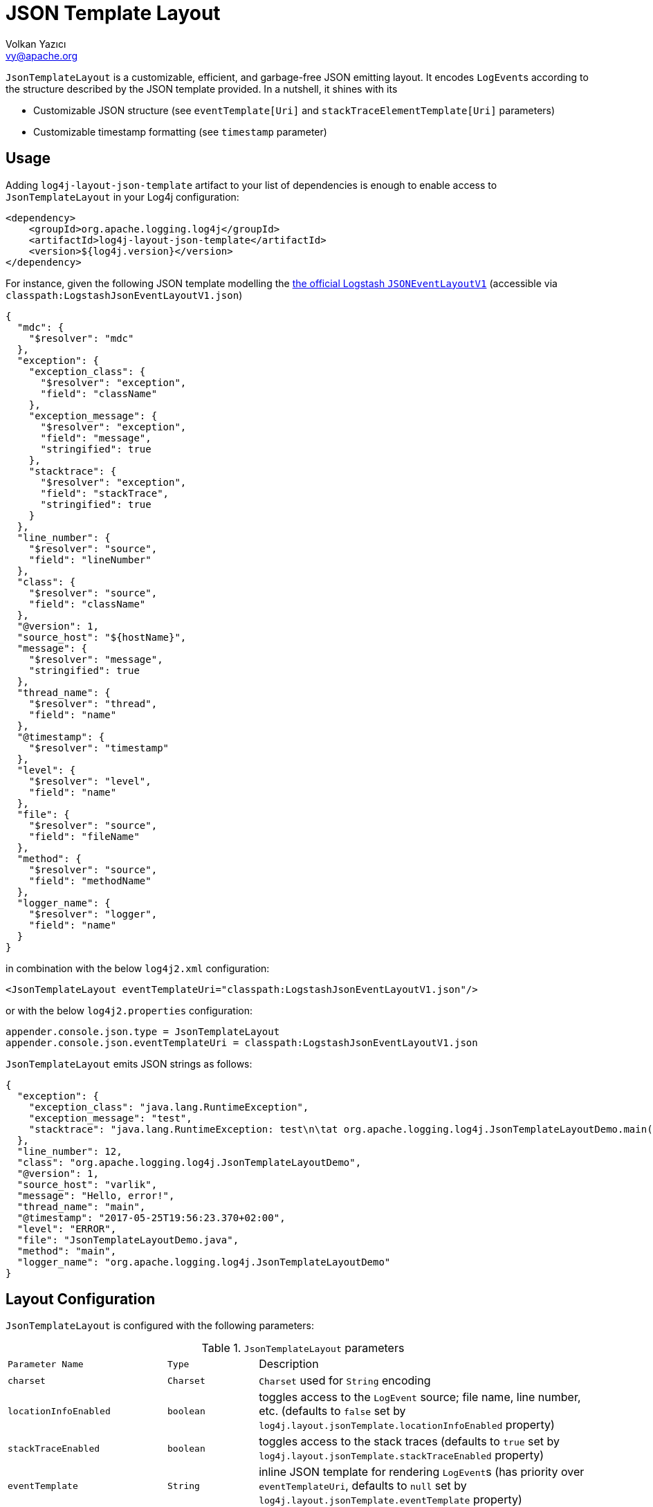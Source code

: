 ////
    Licensed to the Apache Software Foundation (ASF) under one or more
    contributor license agreements.  See the NOTICE file distributed with
    this work for additional information regarding copyright ownership.
    The ASF licenses this file to You under the Apache License, Version 2.0
    (the "License"); you may not use this file except in compliance with
    the License.  You may obtain a copy of the License at

         http://www.apache.org/licenses/LICENSE-2.0

    Unless required by applicable law or agreed to in writing, software
    distributed under the License is distributed on an "AS IS" BASIS,
    WITHOUT WARRANTIES OR CONDITIONS OF ANY KIND, either express or implied.
    See the License for the specific language governing permissions and
    limitations under the License.
////
= JSON Template Layout
Volkan Yazıcı <vy@apache.org>

`JsonTemplateLayout` is a customizable, efficient, and garbage-free JSON
emitting layout. It encodes ``LogEvent``s according to the structure described
by the JSON template provided. In a nutshell, it shines with its

* Customizable JSON structure (see `eventTemplate[Uri]` and
  `stackTraceElementTemplate[Uri]` parameters)

* Customizable timestamp formatting (see `timestamp` parameter)

[#usage]
== Usage

Adding `log4j-layout-json-template` artifact to your list of dependencies is
enough to enable access to `JsonTemplateLayout` in your Log4j configuration:

[source,xml]
----
<dependency>
    <groupId>org.apache.logging.log4j</groupId>
    <artifactId>log4j-layout-json-template</artifactId>
    <version>${log4j.version}</version>
</dependency>
----

For instance, given the following JSON template modelling the
https://github.com/logstash/log4j-jsonevent-layout[the official Logstash
`JSONEventLayoutV1`] (accessible via `classpath:LogstashJsonEventLayoutV1.json`)

[source,json]
----
{
  "mdc": {
    "$resolver": "mdc"
  },
  "exception": {
    "exception_class": {
      "$resolver": "exception",
      "field": "className"
    },
    "exception_message": {
      "$resolver": "exception",
      "field": "message",
      "stringified": true
    },
    "stacktrace": {
      "$resolver": "exception",
      "field": "stackTrace",
      "stringified": true
    }
  },
  "line_number": {
    "$resolver": "source",
    "field": "lineNumber"
  },
  "class": {
    "$resolver": "source",
    "field": "className"
  },
  "@version": 1,
  "source_host": "${hostName}",
  "message": {
    "$resolver": "message",
    "stringified": true
  },
  "thread_name": {
    "$resolver": "thread",
    "field": "name"
  },
  "@timestamp": {
    "$resolver": "timestamp"
  },
  "level": {
    "$resolver": "level",
    "field": "name"
  },
  "file": {
    "$resolver": "source",
    "field": "fileName"
  },
  "method": {
    "$resolver": "source",
    "field": "methodName"
  },
  "logger_name": {
    "$resolver": "logger",
    "field": "name"
  }
}
----

in combination with the below `log4j2.xml` configuration:

[source,xml]
----
<JsonTemplateLayout eventTemplateUri="classpath:LogstashJsonEventLayoutV1.json"/>
----

or with the below `log4j2.properties` configuration:

[source,ini]
----
appender.console.json.type = JsonTemplateLayout
appender.console.json.eventTemplateUri = classpath:LogstashJsonEventLayoutV1.json
----

`JsonTemplateLayout` emits JSON strings as follows:

[source,json]
----
{
  "exception": {
    "exception_class": "java.lang.RuntimeException",
    "exception_message": "test",
    "stacktrace": "java.lang.RuntimeException: test\n\tat org.apache.logging.log4j.JsonTemplateLayoutDemo.main(JsonTemplateLayoutDemo.java:11)\n"
  },
  "line_number": 12,
  "class": "org.apache.logging.log4j.JsonTemplateLayoutDemo",
  "@version": 1,
  "source_host": "varlik",
  "message": "Hello, error!",
  "thread_name": "main",
  "@timestamp": "2017-05-25T19:56:23.370+02:00",
  "level": "ERROR",
  "file": "JsonTemplateLayoutDemo.java",
  "method": "main",
  "logger_name": "org.apache.logging.log4j.JsonTemplateLayoutDemo"
}
----

[#layout-config]
== Layout Configuration

`JsonTemplateLayout` is configured with the following parameters:

.`JsonTemplateLayout` parameters
[cols="1m,1m,4"]
|===
| Parameter Name
| Type
| Description

| charset
| Charset
| `Charset` used for `String` encoding

| locationInfoEnabled
| boolean
| toggles access to the `LogEvent` source; file name, line number, etc.
  (defaults to `false` set by `log4j.layout.jsonTemplate.locationInfoEnabled`
  property)

| stackTraceEnabled
| boolean
| toggles access to the stack traces (defaults to `true` set by
  `log4j.layout.jsonTemplate.stackTraceEnabled` property)

| eventTemplate
| String
| inline JSON template for rendering ``LogEvent``s (has priority over
  `eventTemplateUri`, defaults to `null` set by
  `log4j.layout.jsonTemplate.eventTemplate` property)

| eventTemplateUri
| String
| URI pointing to the JSON template for rendering ``LogEvent``s (defaults to
  `classpath:EcsLayout.json` set by `log4j.layout.jsonTemplate.eventTemplateUri`
  property)

| eventTemplateAdditionalFields
| KeyValuePair[]
| additional key-value pairs appended to the root of the event template

| stackTraceElementTemplate
| String
| inline JSON template for rendering ``StackTraceElement``s (has priority over
  `stackTraceElementTemplateUri`, defaults to `null` set by
  `log4j.layout.jsonTemplate.stackTraceElementTemplate` property)

| stackTraceElementTemplateUri
| String
| JSON template for rendering ``StackTraceElement``s (defaults to
  `classpath:StackTraceElementLayout.json` set by
  `log4j.layout.jsonTemplate.stackTraceElementTemplateUri` property)

| eventDelimiter
| String
| delimiter used for separating emitted ``LogEvent``s (defaults to
  `System.lineSeparator()` set by `log4j.layout.jsonTemplate.eventDelimiter`
  property)

| maxStringLength
| int
| truncate string values longer than the specified limit (defaults to 16384 set
  by `log4j.layout.jsonTemplate.maxStringLength` property)

| truncatedStringSuffix
| String
| suffix to append to strings truncated due to exceeding `maxStringLength`
  (defaults to `…` set by `log4j.layout.jsonTemplate.truncatedStringSuffix`
  property)

| recyclerFactory
| RecyclerFactory
| recycling strategy that can either be `dummy`, `threadLocal`, or `queue`
  (set by `log4j.layout.jsonTemplate.recyclerFactory` property)
|===

[#additional-event-template-fields]
=== Additonal event template fields

One can configure additional event template fields via
`eventTemplateAdditionalFields` as follows:

[source,xml]
----
<JsonTemplateLayout ...>
    <EventTemplateAdditionalFields>
        <EventTemplateAdditionalField key="serviceName" value="auth-service"/>
        <EventTemplateAdditionalField key="containerId" value="6ede3f0ca7d9"/>
    </EventTemplateAdditionalFields>
</JsonTemplateLayout>
----

One can also pass JSON literals into additional fields:

[source,xml]
----
<EventTemplateAdditionalField
     key="marker"
     type="JSON"
     value='{"$resolver": "marker", "field": "name"}'/>
<EventTemplateAdditionalField
     key="aNumber"
     type="JSON"
     value="1"/>
<EventTemplateAdditionalField
     key="aList"
     type="JSON"
     value='[1,2,"string"]'/>
----

[#recycling-strategy]
=== Recycling strategy

`RecyclerFactory` plays a crucial role for determining the memory footprint of
the layout. Template resolvers employ it to create recyclers for objects that
they can reuse. The function of each `RecyclerFactory` and when one should
prefer one over another is explained below:

* `dummy` performs no recycling, hence each recycling attempt will result in a
new instance. This will obviously create a load on the garbage-collector. It
is a good choice for applications with low and medium log rate.

* `threadLocal` performs the best, since every instance is stored in TLAB and
accessed without any synchronization cost. Though this might not be a
desirable option for applications running with hundreds of threads or more,
e.g., a web servlet.

* `queue` is the best of both worlds. It allows recycling of objects up to a
certain number (`capacity`). When this limit is exceeded due to excessive
concurrent load (e.g., `capacity` is 50 but there are 51 threads concurrently
trying to log), it starts allocating. `queue` is a good strategy where
`threadLocal` is not desirable.
+
`queue` also accepts optional `supplier` (of type `java.util.Queue`, defaults to
  `org.jctools.queues.MpmcArrayQueue.new` if JCTools is in the classpath;
otherwise `java.util.concurrent.ArrayBlockingQueue.new`) and `capacity` (of
type `int`, defaults to `max(8,2*cpuCount+1)`) parameters:
+
[source]
----
queue:supplier=org.jctools.queues.MpmcArrayQueue.new
queue:capacity=10
queue:supplier=java.util.concurrent.ArrayBlockingQueue.new,capacity=50
----

The default `RecyclerFactory` is `threadLocal`, if
`log4j2.enable.threadlocals=true`; otherwise, `queue`.

[#template-config]
== Template Configuration

Templates are configured by means of the following `JsonTemplateLayout`
parameters:

- `eventTemplate[Uri]` (for serializing ``LogEvent``s)
- `stackTraceElementTemplate[Uri]` (for serializing ``StackStraceElement``s)
- `eventTemplateAdditionalFields` (for extending the used event template)

[#event-templates]
=== Event Templates

`eventTemplate[Uri]` describes the JSON structure `JsonTemplateLayout` uses to
serialize ``LogEvent``s. The default configuration (accessible by
`log4j.layout.jsonTemplate.eventTemplate[Uri]` property) is set to
`classpath:EcsLayout.json` provided by the `log4j-layout-json-template`
artifact:

[source,json]
----
{
  "@timestamp": {
    "$resolver": "timestamp",
    "pattern": {
      "format": "yyyy-MM-dd'T'HH:mm:ss.SSS'Z'",
      "timeZone": "UTC"
    }
  },
  "log.level": {
    "$resolver": "level",
    "field": "name"
  },
  "message": {
    "$resolver": "message",
    "stringified": true
  },
  "process.thread.name": {
    "$resolver": "thread",
    "field": "name"
  },
  "log.logger": {
    "$resolver": "logger",
    "field": "name"
  },
  "labels": {
    "$resolver": "mdc",
    "flatten": {
      "prefix": "labels."
    },
    "stringified": true
  },
  "tags": {
    "$resolver": "ndc"
  },
  "error.type": {
    "$resolver": "exception",
    "field": "className"
  },
  "error.message": {
    "$resolver": "exception",
    "field": "message"
  },
  "error.stack_trace": {
    "$resolver": "exception",
    "field": "stackTrace",
    "stringified": true
  }
}

----

`log4j-layout-json-template` artifact contains the following predefined event
templates:

- https://github.com/apache/logging-log4j2/tree/master/log4j-layout-json-template/src/main/resources/EcsLayout.json[`EcsLayout.json`]
  described by https://www.elastic.co/guide/en/ecs/current/ecs-reference.html[the Elastic Common Schema (ECS) specification]

- https://github.com/apache/logging-log4j2/tree/master/log4j-layout-json-template/src/main/resources/LogstashJsonEventLayoutV1.json[`LogstashJsonEventLayoutV1.json`]
  described in https://github.com/logstash/log4j-jsonevent-layout[Logstash
  `json_event` pattern for log4j]

- https://github.com/apache/logging-log4j2/tree/master/log4j-layout-json-template/src/main/resources/GelfLayout.json[`GelfLayout.json`]
  described by https://docs.graylog.org/en/3.1/pages/gelf.html#gelf-payload-specification[the
  Graylog Extended Log Format (GELF) payload specification] with additional
  `_thread` and `_logger` fields. (Here it is advised to override the obligatory
  `host` field with a user provided constant via `eventTemplateAdditionalFields`
  to avoid `hostName` property lookup at runtime, which incurs an extra cost.)

- https://github.com/apache/logging-log4j2/tree/master/log4j-layout-json-template/src/main/resources/JsonLayout.json[`JsonLayout.json`]
  providing the exact JSON structure generated by link:layouts.html#JSONLayout[`JsonLayout`]
  with the exception of `thrown` field. (`JsonLayout` serializes the `Throwable`
  as is via Jackson `ObjectMapper`, whereas `JsonLayout.json` template of
  `JsonTemplateLayout` employs the `StackTraceElementLayout.json` template
  for stack traces to generate a document-store-friendly flat structure.)

Below is the list of supported event template resolvers:

[#event-template-resolvers]
.`LogEvent` template resolvers
[cols="1m,3,2,2,4"]
|===
| Resolver Name
| Syntax
| Description
| Garbage Footprint
| Examples

| endOfBatch
|
| `logEvent.isEndOfBatch()`
| none
a|
[source,json]
----
{
  "$resolver": "endOfBatch"
}
----

| exception
a|
[source]
----
config      = field , [ stringified ]
field       = "field" -> (
                "className"  \|
                "message"    \|
                "stackTrace" )
stringified = "stringified" -> boolean
----
a|
Resolves fields of the `Throwable` returned by `logEvent.getThrown()`.

Note that this resolver is toggled by
`log4j.layout.jsonTemplate.stackTraceEnabled` property.
| Since `Throwable#getStackTrace()` clones the original `StackTraceElement[]`,
  access to (and hence rendering of) stack traces are not garbage-free.
a|
Resolve `logEvent.getThrown().getClass().getCanonicalName()`:

[source,json]
----
{
  "$resolver": "exception",
  "field": "className"
}
----

Resolve the stack trace into a list of `StackTraceElement` objects:

[source,json]
----
{
  "$resolver": "exception",
  "field": "stackTrace"
}
----

Resolve the stack trace into a string field:

[source,json]
----
{
  "$resolver": "exception",
  "field": "stackTrace",
  "stringified": true
}
----

| exceptionRootCause
| identical to `exception` resolver
a|
Resolves the fields of the innermost `Throwable` returned by
`logEvent.getThrown()`.

Note that this resolver is toggled by
`log4j.layout.jsonTemplate.stackTraceEnabled` property.
| identical to `exception` resolver
| identical to `exception` resolver

| level
a|
[source]
----
config         = field , [ severity ]
field          = "field" -> ( "name" \| "severity" )
severity       = severity-field
severity-field = "field" -> ( "keyword" \| "code" )
----
| resolves the fields of the `logEvent.getLevel()`
| none
a|
Resolve the level name:

[source,json]
----
{
  "$resolver": "level",
  "field": "name"
}
----

Resolve the https://en.wikipedia.org/wiki/Syslog#Severity_levels[Syslog severity]
keyword:

[source,json]
----
{
  "$resolver": "level",
  "field": "severity",
  "severity": {
    "field": "keyword"
  }
}
----

Resolve the https://en.wikipedia.org/wiki/Syslog#Severity_levels[Syslog severity]
code:

[source,json]
----
{
  "$resolver": "level",
  "field": "severity",
  "severity": {
    "field": "code"
  }
}
----

| logger
a|
[source]
----
config = "field" -> ( "name" \| "fqcn" )
----
| resolves `logEvent.getLoggerFqcn()` and `logEvent.getLoggerName()`
| none
a|
Resolve the logger name:

[source,json]
----
{
  "$resolver": "logger",
  "field": "name"
}
----

Resolve the logger's fully qualified class name:

[source,json]
----
{
  "$resolver": "logger",
  "field": "fqcn"
}
----

| main:<key>
a|
[source]
----
config = ( index \| key )
index  = "index" -> number
key    = "key" -> string
----
| performs link:lookups.html#AppMainArgsLookup[Main Argument Lookup] for the
  given `index` or `key`
| none
a|
Resolve the 1st `main()` method argument:

[source,json]
----
{
  "$resolver": "main",
  "index": 0
}
----

Resolve the argument coming right after `--userId`:

[source,json]
----
{
  "$resolver": "main",
  "key": "--userId"
}
----

| map
a|
[source]
----
config = "key" -> string
----
| performs link:lookups.html#MapLookup[Map Lookup] for the given `key`
| none
a|
Resolve the `userRole` field of the message:

[source,json]
----
{
  "$resolver": "map",
  "key": "userRole"
}
----

| marker
a|
[source]
----
config = "field" -> "name"
----
| `logEvent.getMarker().getName()`
| none
a|
Resolve the marker name:

[source,json]
----
{
  "$resolver": "marker",
  "field": "name"
}
----

| mdc
a|
[source]
----
config        = singleAccess \| multiAccess

singleAccess  = key , [ stringified ]
key           = "key" -> string
stringified   = "stringified" -> boolean

multi-access  = [ pattern ] , [ flatten ] , [ stringified ]
pattern       = "pattern" -> string
flatten       = "flatten" -> ( boolean \| flattenConfig )
flattenConfig = [ flattenPrefix ]
flattenPrefix = "prefix" -> string
----
a| Mapped Diagnostic Context (MDC), aka. Thread Context Data, resolver.

`singleAccess` resolves the MDC value as is, whilst `multiAccess` resolves a
multitude of MDC values. If `flatten` is provided, `multiAccess` merges the
values with the parent, otherwise creates a new JSON object containing the
values.

Enabling `stringified` flag converts each value to its string representation.

Regex provided in the `pattern` is used to match against the keys.
a|
`log4j2.garbagefreeThreadContextMap` flag needs to be turned on to iterate
the map without allocations.

`stringify` allocates a new `String` for values that are not of type `String`.

Writing certain non-primitive values (e.g., `BigDecimal`, `Set`, etc.) to JSON
generates garbage, though most (e.g., `int`, `long`, `String`, `List`,
`boolean[]`, etc.) don't.
a|
Resolve the `userRole` MDC value:

[source,json]
----
{
  "$resolver": "mdc",
  "key": "userRole"
}
----

Resolve the string representation of the `userRank` MDC value:

[source,json]
----
{
  "$resolver": "mdc",
  "key": "userRank",
  "stringified": true
}
----

Resolve all MDC entries into an object:

[source,json]
----
{
  "$resolver": "mdc"
}
----

Resolve all MDC entries into an object such that values are converted to string:

[source,json]
----
{
  "$resolver": "mdc",
  "stringified": true
}
----

Merge all MDC entries whose keys are matching with the `user(Role\|Rank)` regex
into the parent:

[source,json]
----
{
  "$resolver": "mdc",
  "flatten": true,
  "pattern": "user(Role\|Rank)"
}
----

After converting the corresponding entries to string, merge all MDC entries to
parent such that keys are prefixed with `_`:

[source,json]
----
{
  "$resolver": "mdc",
  "stringified": true,
  "flatten": {
    "prefix": "_"
  }
}
----

| message
a|
[source]
----
config      = [ stringified ]
stringified = "stringified" -> boolean
----
a| `logEvent.getMessage()`
| For simple string messages, the resolution is performed without allocations.
  For ``ObjectMessage``s and ``MultiformatMessage``s, it depends.
a|
Resolve the message into a string:

[source,json]
----
{
  "$resolver": "message",
  "stringified": true
}
----

Resolve the message such that if it is an `ObjectMessage` or a
`MultiformatMessage` with JSON support, its type (string, list, object, etc.)
will be retained:

[source,json]
----
{
  "$resolver": "message"
}
----

| ndc
a|
[source]
----
config  = [ pattern ]
pattern = "pattern" -> string
----
| Resolves the Nested Diagnostic Context (NDC), aka. Thread Context Stack,
  `String[]` returned by `logEvent.getContextStack()`
| none
a|
Resolve all NDC values into a list:

[source,json]
----
{
  "$resolver": "ndc"
}
----

Resolve all NDC values matching with the `pattern` regex:

[source,json]
----
{
  "$resolver": "ndc",
  "pattern": "user(Role\|Rank):\\w+"
}
----

| source
a|
[source]
----
config = "field" -> (
           "className"  \|
           "fileName"   \|
           "methodName" \|
           "lineNumber" )
----
a|
Resolves the fields of the `StackTraceElement` returned by
`logEvent.getSource()`.

Note that this resolver is toggled by
`log4j.layout.jsonTemplate.locationInfoEnabled` property.
| none
a|
Resolve the line number:

[source,json]
----
{
  "$resolver": "source",
  "field": "lineNumber"
}
----

| thread
a|
[source]
----
config = "field" -> ( "name" \| "id" \| "priority" )
----
| resolves `logEvent.getThreadId()`, `logEvent.getThreadName()`,
  `logEvent.getThreadPriority()`
| none
a|
Resolve the thread name:

[source,json]
----
{
  "$resolver": "thread",
  "field": "name"
}
----

| timestamp
a|
[source]
----
config        = [ patternConfig \| epochConfig ]

patternConfig = "pattern" -> (
                  [ format ]   ,
                  [ timeZone ] ,
                  [ locale ]   )
format        = "format" -> string
timeZone      = "timeZone" -> string
locale        = "locale" -> (
                   language                                   \|
                 ( language , "_" , country )                 \|
                 ( language , "_" , country , "_" , variant )
               )

epochConfig   = "epoch" -> ( unit , [ rounded ] )
unit          = "unit" -> (
                   "nanos"         \|
                   "millis"        \|
                   "secs"          \|
                   "millis.nanos"  \|
                   "secs.nanos"    \|
                )
rounded       = "rounded" -> boolean
----
| resolves `logEvent.getInstant()` in various forms
| none
a|
.`timestamp` template resolver examples
[cols="5,2m"]
!===
! Configuration
! Output

a!
[source,json]
----
{
  "$resolver": "timestamp"
}
----
! 2020-02-07T13:38:47.098+02:00

a!
[source,json]
----
{
  "$resolver": "timestamp",
  "pattern": {
    "format": "yyyy-MM-dd'T'HH:mm:ss.SSS'Z'",
    "timeZone": "UTC",
    "locale": "en_US"
  }
}
----
! 2020-02-07T13:38:47.098Z

a!
[source,json]
----
{
  "$resolver": "timestamp",
  "epoch": {
    "unit": "secs"
  }
}
----
! 1581082727.982123456

a!
[source,json]
----
{
  "$resolver": "timestamp",
  "epoch": {
    "unit": "secs",
    "rounded": true
  }
}
----
! 1581082727

a!
[source,json]
----
{
  "$resolver": "timestamp",
  "epoch": {
    "unit": "secs.nanos"
  }
}
----
! 982123456

a!
[source,json]
----
{
  "$resolver": "timestamp",
  "epoch": {
    "unit": "millis"
  }
}
----
! 1581082727982.123456

a!
[source,json]
----
{
  "$resolver": "timestamp",
  "epoch": {
    "unit": "millis",
    "rounded": true
  }
}
----
! 1581082727982

a!
[source,json]
----
{
  "$resolver": "timestamp",
  "epoch": {
    "unit": "millis.nanos"
  }
}
----
! 123456

a!
[source,json]
----
{
  "$resolver": "timestamp",
  "epoch": {
    "unit": "nanos"
  }
}
----
! 1581082727982123456
!===
|===

[#stack-trace-element-templates]
=== Stack Trace Element Templates

`stackTraceElement[Uri]` describes the JSON structure `JsonTemplateLayout` uses
to format ``StackTraceElement``s. The default configuration (accessible by
`log4j.layout.jsonTemplate.stackTraceElementTemplate[Uri]` property) is set to
`classpath:StackTraceElementLayout.json` provided by the
`log4j-layout-json-template` artifact:

[source,json]
----
{
  "class": {
    "$resolver": "stackTraceElement",
    "field": "className"
  },
  "method": {
    "$resolver": "stackTraceElement",
    "field": "methodName"
  },
  "file": {
    "$resolver": "stackTraceElement",
    "field": "fileName"
  },
  "line": {
    "$resolver": "stackTraceElement",
    "field": "lineNumber"
  }
}
----

The allowed template configuration syntax is as follows:

[source]
----
config = "field" -> (
           "className"  |
           "fileName"   |
           "methodName" |
           "lineNumber" )
----

All above accesses to `StackTraceElement` is garbage-free.

[#features]
== Features

Below is a feature comparison matrix between `JsonTemplateLayout` and
alternatives.

.Feature comparison matrix
[cols="3,1,1,1,1"]
|===
| Feature
| `JsonTemplateLayout`
| link:layouts.html#JSONLayout[`JsonLayout`]
| link:layouts.html#GELFLayout[`GelfLayout`]
| https://github.com/elastic/java-ecs-logging/tree/master/log4j2-ecs-layout[`EcsLayout`]

| Java version
| 8
| 8
| 8
| 6

| Dependencies
| None
| Jackson
| None
| None

| Full schema customization?
| ✓
| ✕
| ✕
| ✕

| Timestamp customization?
| ✓
| ✕
| ✕
| ✕

| (Almost) garbage-free?
| ✓
| ✕
| ✓
| ✓

| Custom typed `Message` serialization?
| ✓
| ✕
| ✕
| ?footnote:[Only for ``ObjectMessage``s and if Jackson is in the classpath.]

| Custom typed `MDC` value serialization?
| ✓
| ✕
| ✕
| ✕

| Rendering stack traces as array?
| ✓
| ✓
| ✕
| ✓

| JSON pretty print?
| ✕
| ✓
| ✕
| ✕

| Additional fields?
| ✓
| ✓
| ✓
| ✓
|===

[#faq]
== F.A.Q.

[#faq-lookups]
=== Are lookups supported in templates?

Yes, link:lookups.html[lookups] (e.g., `${java:version}`, `${env:USER}`,
`${date:MM-dd-yyyy}`) are supported in string literals of templates. Though note
that they are not garbage-free.

[#faq-garbage-free]
=== Is `JsonTemplateLayout` garbage-free?

Yes, if the garbage-free layout behaviour toggling properties
`log4j2.enableDirectEncoders` and `log4j2.garbagefreeThreadContextMap` are
enabled. Take into account the following caveats:

* The configured link:#recycling-strategy[recycling strategy] might not be
  garbage-free.

* Since `Throwable#getStackTrace()` clones the original `StackTraceElement[]`,
  access to (and hence rendering of) stack traces are not garbage-free.

* Serialization of ``MapMessage``s and ``ObjectMessage``s are mostly
  garbage-free except for certain types (e.g., `BigDecimal`, `BigInteger`,
  ``Collection``s with the exception of `List`).

* link:lookups.html[Lookups] (that is, `${...}` variables, excluding
  `${json:...}` ones) are not garbage-free.

Don't forget to checkout link:#event-template-resolvers[the notes on garbage footprint of resolvers]
you employ in templates.
